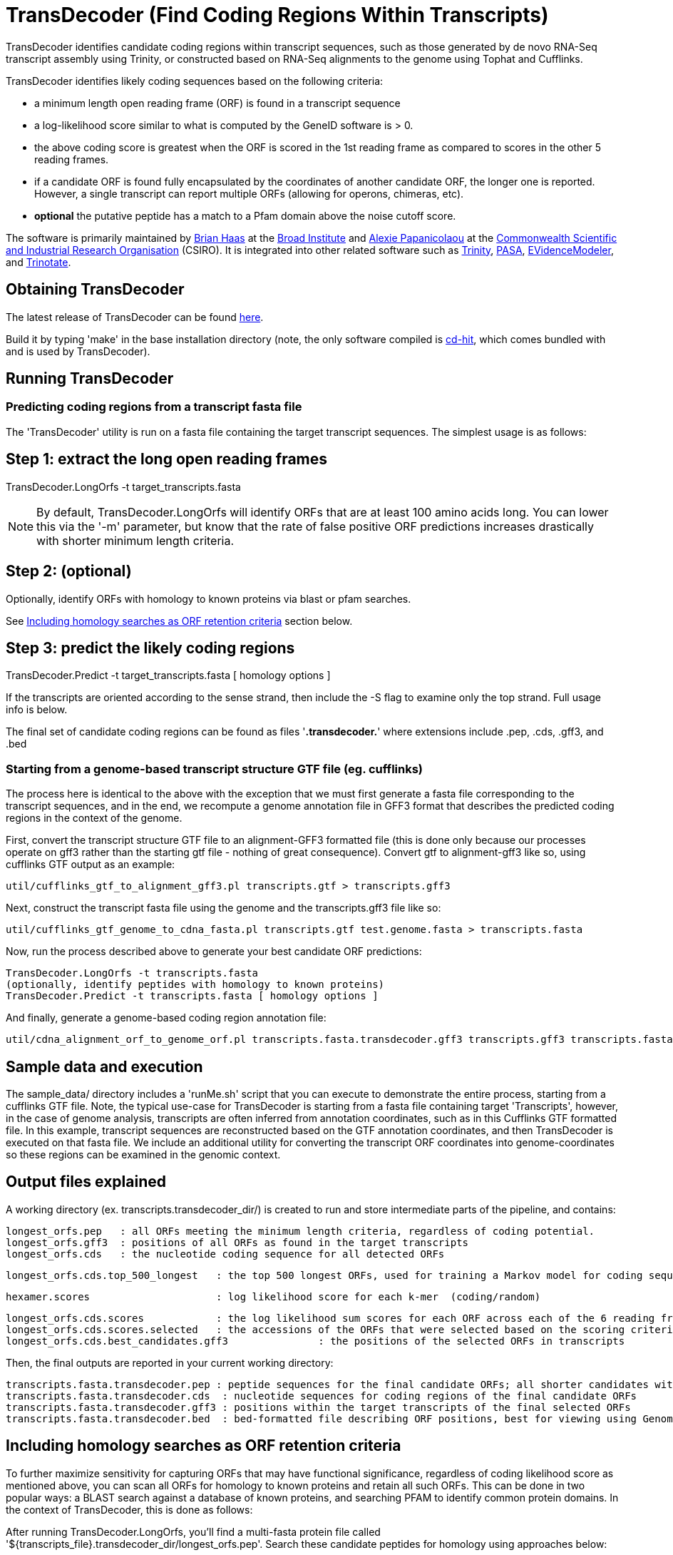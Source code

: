 = TransDecoder (Find Coding Regions Within Transcripts) =

TransDecoder identifies candidate coding regions within transcript sequences, such as those generated by de novo RNA-Seq transcript assembly using Trinity, or constructed based on RNA-Seq alignments to the genome using Tophat and Cufflinks.

TransDecoder identifies likely coding sequences based on the following criteria:

- a minimum length open reading frame (ORF) is found in a transcript sequence

- a log-likelihood score similar to what is computed by the GeneID software is > 0.

- the above coding score is greatest when the ORF is scored in the 1st reading frame as compared to scores in the other 5 reading frames.

- if a candidate ORF is found fully encapsulated by the coordinates of another candidate ORF, the longer one is reported.  However, a single transcript can report multiple ORFs (allowing for operons, chimeras, etc).

- *optional* the putative peptide has a match to a Pfam domain above the noise cutoff score.

The software is primarily maintained by http://www.broadinstitute.org/~bhaas/[Brian Haas] at the http://broadinstitute.org[Broad Institute] and http://tiny.cc/alexie_pap_csiro/[Alexie Papanicolaou] at the http://www.csiro.au/[Commonwealth Scientific and Industrial Research Organisation] (CSIRO). It is integrated into other related software such as http://trinityrnaseq.sf.net[Trinity], http://pasa.sf.net[PASA], http://evidencemodeler.sf.net[EVidenceModeler], and http://trinotate.sf.net[Trinotate].


== Obtaining TransDecoder ==

The latest release of TransDecoder can be found https://github.com/TransDecoder/TransDecoder/releases[here].

Build it by typing 'make' in the base installation directory (note, the only software compiled is http://weizhongli-lab.org/cd-hit/[cd-hit], which comes bundled with and is used by TransDecoder).

== Running TransDecoder ==

=== Predicting coding regions from a transcript fasta file ===

The 'TransDecoder' utility is run on a fasta file containing the target transcript sequences.  The simplest usage is as follows:

[source,bash]

# Step 1: extract the long open reading frames
TransDecoder.LongOrfs -t target_transcripts.fasta

[NOTE]
By default, TransDecoder.LongOrfs will identify ORFs that are at least 100 amino acids long. You can lower this via the '-m' parameter, but know that the rate of false positive ORF predictions increases drastically with shorter minimum length criteria.

[source,bash]
# Step 2: (optional)
Optionally, identify ORFs with homology to known proteins via blast or pfam searches.

See <<incl_homology, Including homology searches as ORF retention criteria>> section below.

[source,bash]
# Step 3: predict the likely coding regions
TransDecoder.Predict -t target_transcripts.fasta [ homology options ]

If the transcripts are oriented according to the sense strand, then include the -S flag to examine only the top strand.  Full usage info is below.

The final set of candidate coding regions can be found as files '*.transdecoder.*' where extensions include .pep, .cds, .gff3, and .bed


=== Starting from a genome-based transcript structure GTF file (eg. cufflinks) ===

The process here is identical to the above with the exception that we must first generate a fasta file corresponding to the transcript sequences, and in the end, we recompute a genome annotation file in GFF3 format that describes the predicted coding regions in the context of the genome.

First, convert the transcript structure GTF file to an alignment-GFF3 formatted file (this is done only because our processes operate on gff3 rather than the starting gtf file - nothing of great consequence).  Convert gtf to alignment-gff3 like so, using cufflinks GTF output as an example:

[source,bash]
util/cufflinks_gtf_to_alignment_gff3.pl transcripts.gtf > transcripts.gff3


Next, construct the transcript fasta file using the genome and the transcripts.gff3 file like so:

[source,bash]
util/cufflinks_gtf_genome_to_cdna_fasta.pl transcripts.gtf test.genome.fasta > transcripts.fasta 

Now, run the process described above to generate your best candidate ORF predictions:

[source,bash]
TransDecoder.LongOrfs -t transcripts.fasta
(optionally, identify peptides with homology to known proteins)
TransDecoder.Predict -t transcripts.fasta [ homology options ]


And finally, generate a genome-based coding region annotation file:

[source,bash]
util/cdna_alignment_orf_to_genome_orf.pl transcripts.fasta.transdecoder.gff3 transcripts.gff3 transcripts.fasta > transcripts.fasta.transdecoder.genome.gff3


== Sample data and execution ==

The sample_data/ directory includes a 'runMe.sh' script that you can execute to demonstrate the entire process, starting from a cufflinks GTF file. Note, the typical use-case for TransDecoder is starting from a fasta file containing target 'Transcripts', however, in the case of genome analysis, transcripts are often inferred from annotation coordinates, such as in this Cufflinks GTF formatted file.  In this example, transcript sequences are reconstructed based on the GTF annotation coordinates, and then TransDecoder is executed on that fasta file.  We include an additional utility for converting the transcript ORF coordinates into genome-coordinates so these regions can be examined in the genomic context.

== Output files explained ==

A working directory (ex. transcripts.transdecoder_dir/) is created to run and store intermediate parts of the pipeline, and contains:

 longest_orfs.pep   : all ORFs meeting the minimum length criteria, regardless of coding potential.
 longest_orfs.gff3  : positions of all ORFs as found in the target transcripts
 longest_orfs.cds   : the nucleotide coding sequence for all detected ORFs

 longest_orfs.cds.top_500_longest   : the top 500 longest ORFs, used for training a Markov model for coding sequences.

 hexamer.scores                     : log likelihood score for each k-mer  (coding/random)

 longest_orfs.cds.scores            : the log likelihood sum scores for each ORF across each of the 6 reading frames
 longest_orfs.cds.scores.selected   : the accessions of the ORFs that were selected based on the scoring criteria (described at top)
 longest_orfs.cds.best_candidates.gff3               : the positions of the selected ORFs in transcripts


Then, the final outputs are reported in your current working directory:

 transcripts.fasta.transdecoder.pep : peptide sequences for the final candidate ORFs; all shorter candidates within longer ORFs were removed.
 transcripts.fasta.transdecoder.cds  : nucleotide sequences for coding regions of the final candidate ORFs
 transcripts.fasta.transdecoder.gff3 : positions within the target transcripts of the final selected ORFs
 transcripts.fasta.transdecoder.bed  : bed-formatted file describing ORF positions, best for viewing using GenomeView or IGV.


[[incl_homology]]
== Including homology searches as ORF retention criteria ==

To further maximize sensitivity for capturing ORFs that may have functional significance, regardless of coding likelihood score as mentioned above, you can scan all ORFs for homology to known proteins and retain all such ORFs.  This can be done in two popular ways: a BLAST search against a database of known proteins, and searching PFAM to identify common protein domains. In the context of TransDecoder, this is done as follows:

After running TransDecoder.LongOrfs, you'll find a multi-fasta protein file called '${transcripts_file}.transdecoder_dir/longest_orfs.pep'. Search these candidate peptides for homology using approaches below:

=== BlastP Search ===

Search a protein database such as http://www.uniprot.org/[Swissprot (fast) or Uniref90 (slow but more comprehensive)] using http://blast.ncbi.nlm.nih.gov/Blast.cgi?PAGE_TYPE=BlastDocs&DOC_TYPE=Download[BLAST+].

An example command would be like so:

[source,bash]
blastp -query transdecoder_dir/longest_orfs.pep  -db uniprot_sprot.fasta  -max_target_seqs 1 -outfmt 6 -evalue 1e-5 -num_threads 10 > blastp.outfmt6

If you have access to a computing grid, consider using https://github.com/HpcGridRunner/HpcGridRunner.github.io/releases[HPC GridRunner] for more efficient parallel computing.


=== Pfam Search ===

Search the peptides for protein domains using Pfam. This requires http://hmmer.janelia.org/[hmmer3] and ftp://ftp.ebi.ac.uk/pub/databases/Pfam/current_release/Pfam-A.hmm.gz[Pfam] databases to be installed.

[source,bash]
hmmscan --cpu 8 --domtblout pfam.domtblout /path/to/Pfam-A.hmm transdecoder_dir/longest_orfs.pep

Just as with the blast search, if you have access to a computing grid, consider using https://github.com/HpcGridRunner/HpcGridRunner.github.io/releases[HPC GridRunner].

=== Integrating the Blast and Pfam search results into coding region selection ===

The outputs generated above can be leveraged by TransDecoder to ensure that those peptides with blast hits or domain hits are retained in the set of reported likely coding regions.  Run TransDecoder.Predict like so:

[source,bash]
TransDecoder.Predict -t target_transcripts.fasta --retain_pfam_hits pfam.domtblout --retain_blastp_hits blastp.outfmt6

The final coding region predictions will now include both those regions that have sequence characteristics consistent with coding regions in addition to those that have demonstrated blast homology or pfam domain content.


== Viewing the ORF predictions in a genome browser ==

http://genomeview.org[GenomeView] or http://www.broadinstitute.org/igv/[IGV] are  recommended for viewing the candidate ORFs in the context of the genome or the transcriptome.  Examples below show GenomeView in this context.

=== Viewing ORFs on target transcripts ===

[source,bash]
java -jar $GENOMEVIEW/genomeview.jar transcripts.fasta transcripts.fasta.transdecoder.bed

If you lack a genome sequence and are working exclusively with the target transcripts, you can load the transcript fasta file and the ORF predictions (bed file) into GenomeView (see below).

image:images/genomeview_trans.png["Transcript shown with predicted ORF", float="left"]


=== Viewing ORFs in the context of the transcript structures on the genome ===

[source,bash]
java -jar $GENOMEVIEW/genomeview.jar test.genome.fasta transcripts.bed transcripts.fasta.transdecoder.genome.bed

The original cufflinks-based transcript structures are shown in black, and the predicted coding regions are shown in cyan.


image:images/genomeview_cufflinks.png["Cufflinks trans in GenomeView with predicted ORFs", float="left"]


== Technical Support and Project Announcements ==

Join our TransDecoder google group at https://groups.google.com/forum/\#!forum/transdecoder-users[https://groups.google.com/forum/#!forum/transdecoder-users]


